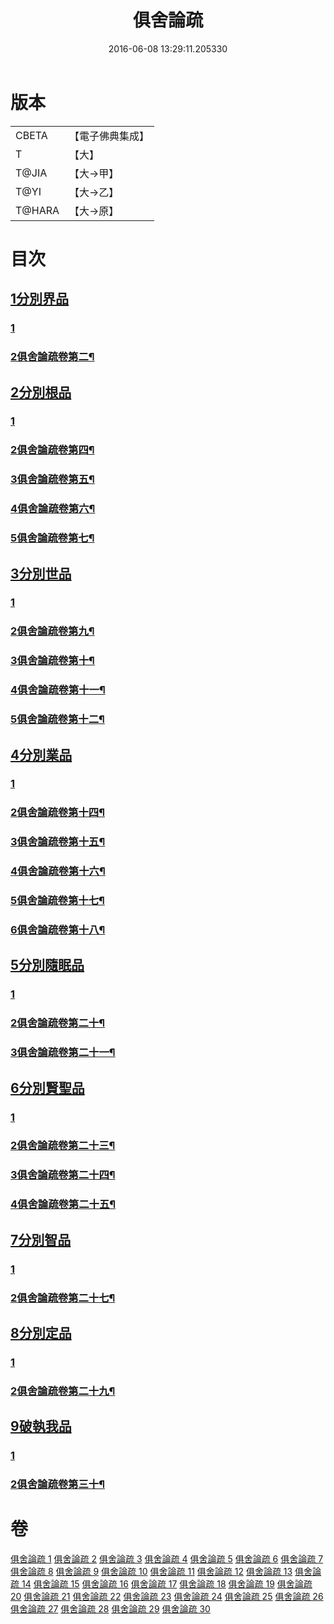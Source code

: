 #+TITLE: 俱舍論疏 
#+DATE: 2016-06-08 13:29:11.205330

* 版本
 |     CBETA|【電子佛典集成】|
 |         T|【大】     |
 |     T@JIA|【大→甲】   |
 |      T@YI|【大→乙】   |
 |    T@HARA|【大→原】   |

* 目次
** [[file:KR6l0035_001.txt::001-0459b18][1分別界品]]
*** [[file:KR6l0035_001.txt::001-0459b18][1]]
*** [[file:KR6l0035_002.txt::002-0495a14][2俱舍論疏卷第二¶]]
** [[file:KR6l0035_003.txt::003-0512a26][2分別根品]]
*** [[file:KR6l0035_003.txt::003-0512a26][1]]
*** [[file:KR6l0035_004.txt::004-0524c14][2俱舍論疏卷第四¶]]
*** [[file:KR6l0035_005.txt::005-0541a2][3俱舍論疏卷第五¶]]
*** [[file:KR6l0035_006.txt::006-0555c18][4俱舍論疏卷第六¶]]
*** [[file:KR6l0035_007.txt::007-0574a21][5俱舍論疏卷第七¶]]
** [[file:KR6l0035_008.txt::008-0584a4][3分別世品]]
*** [[file:KR6l0035_008.txt::008-0584a4][1]]
*** [[file:KR6l0035_009.txt::009-0593c2][2俱舍論疏卷第九¶]]
*** [[file:KR6l0035_010.txt::010-0604c24][3俱舍論疏卷第十¶]]
*** [[file:KR6l0035_011.txt::011-0614b21][4俱舍論疏卷第十一¶]]
*** [[file:KR6l0035_012.txt::012-0620a2][5俱舍論疏卷第十二¶]]
** [[file:KR6l0035_013.txt::013-0627a8][4分別業品]]
*** [[file:KR6l0035_013.txt::013-0627a8][1]]
*** [[file:KR6l0035_014.txt::014-0640a18][2俱舍論疏卷第十四¶]]
*** [[file:KR6l0035_015.txt::015-0650c19][3俱舍論疏卷第十五¶]]
*** [[file:KR6l0035_016.txt::016-0662a7][4俱舍論疏卷第十六¶]]
*** [[file:KR6l0035_017.txt::017-0670b22][5俱舍論疏卷第十七¶]]
*** [[file:KR6l0035_018.txt::018-0677c2][6俱舍論疏卷第十八¶]]
** [[file:KR6l0035_019.txt::019-0687a4][5分別隨眠品]]
*** [[file:KR6l0035_019.txt::019-0687a4][1]]
*** [[file:KR6l0035_020.txt::020-0701a15][2俱舍論疏卷第二十¶]]
*** [[file:KR6l0035_021.txt::021-0709c21][3俱舍論疏卷第二十一¶]]
** [[file:KR6l0035_022.txt::022-0723b22][6分別賢聖品]]
*** [[file:KR6l0035_022.txt::022-0723b22][1]]
*** [[file:KR6l0035_023.txt::023-0733b9][2俱舍論疏卷第二十三¶]]
*** [[file:KR6l0035_024.txt::024-0744c12][3俱舍論疏卷第二十四¶]]
*** [[file:KR6l0035_025.txt::025-0755a2][4俱舍論疏卷第二十五¶]]
** [[file:KR6l0035_026.txt::026-0764c10][7分別智品]]
*** [[file:KR6l0035_026.txt::026-0764c10][1]]
*** [[file:KR6l0035_027.txt::027-0776b2][2俱舍論疏卷第二十七¶]]
** [[file:KR6l0035_028.txt::028-0787b8][8分別定品]]
*** [[file:KR6l0035_028.txt::028-0787b8][1]]
*** [[file:KR6l0035_029.txt::029-0798b9][2俱舍論疏卷第二十九¶]]
** [[file:KR6l0035_029.txt::029-0803b14][9破執我品]]
*** [[file:KR6l0035_029.txt::029-0803b14][1]]
*** [[file:KR6l0035_030.txt::030-0806c23][2俱舍論疏卷第三十¶]]

* 卷
[[file:KR6l0035_001.txt][俱舍論疏 1]]
[[file:KR6l0035_002.txt][俱舍論疏 2]]
[[file:KR6l0035_003.txt][俱舍論疏 3]]
[[file:KR6l0035_004.txt][俱舍論疏 4]]
[[file:KR6l0035_005.txt][俱舍論疏 5]]
[[file:KR6l0035_006.txt][俱舍論疏 6]]
[[file:KR6l0035_007.txt][俱舍論疏 7]]
[[file:KR6l0035_008.txt][俱舍論疏 8]]
[[file:KR6l0035_009.txt][俱舍論疏 9]]
[[file:KR6l0035_010.txt][俱舍論疏 10]]
[[file:KR6l0035_011.txt][俱舍論疏 11]]
[[file:KR6l0035_012.txt][俱舍論疏 12]]
[[file:KR6l0035_013.txt][俱舍論疏 13]]
[[file:KR6l0035_014.txt][俱舍論疏 14]]
[[file:KR6l0035_015.txt][俱舍論疏 15]]
[[file:KR6l0035_016.txt][俱舍論疏 16]]
[[file:KR6l0035_017.txt][俱舍論疏 17]]
[[file:KR6l0035_018.txt][俱舍論疏 18]]
[[file:KR6l0035_019.txt][俱舍論疏 19]]
[[file:KR6l0035_020.txt][俱舍論疏 20]]
[[file:KR6l0035_021.txt][俱舍論疏 21]]
[[file:KR6l0035_022.txt][俱舍論疏 22]]
[[file:KR6l0035_023.txt][俱舍論疏 23]]
[[file:KR6l0035_024.txt][俱舍論疏 24]]
[[file:KR6l0035_025.txt][俱舍論疏 25]]
[[file:KR6l0035_026.txt][俱舍論疏 26]]
[[file:KR6l0035_027.txt][俱舍論疏 27]]
[[file:KR6l0035_028.txt][俱舍論疏 28]]
[[file:KR6l0035_029.txt][俱舍論疏 29]]
[[file:KR6l0035_030.txt][俱舍論疏 30]]


